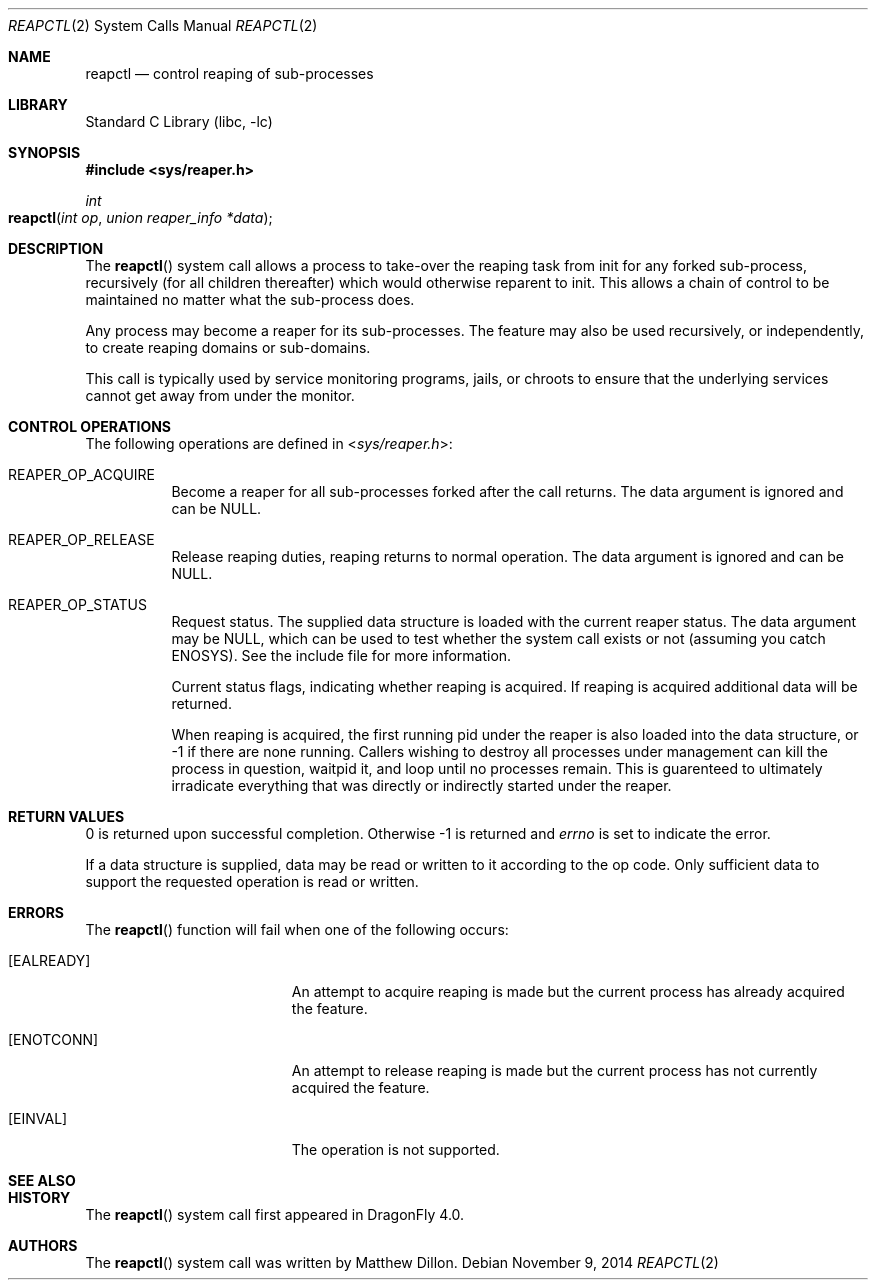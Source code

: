 .\"
.\" Copyright (c) 2014
.\"	The DragonFly Project.  All rights reserved.
.\"
.\" Redistribution and use in source and binary forms, with or without
.\" modification, are permitted provided that the following conditions
.\" are met:
.\"
.\" 1. Redistributions of source code must retain the above copyright
.\"    notice, this list of conditions and the following disclaimer.
.\" 2. Redistributions in binary form must reproduce the above copyright
.\"    notice, this list of conditions and the following disclaimer in
.\"    the documentation and/or other materials provided with the
.\"    distribution.
.\" 3. Neither the name of The DragonFly Project nor the names of its
.\"    contributors may be used to endorse or promote products derived
.\"    from this software without specific, prior written permission.
.\"
.\" THIS SOFTWARE IS PROVIDED BY THE COPYRIGHT HOLDERS AND CONTRIBUTORS
.\" ``AS IS'' AND ANY EXPRESS OR IMPLIED WARRANTIES, INCLUDING, BUT NOT
.\" LIMITED TO, THE IMPLIED WARRANTIES OF MERCHANTABILITY AND FITNESS
.\" FOR A PARTICULAR PURPOSE ARE DISCLAIMED.  IN NO EVENT SHALL THE
.\" COPYRIGHT HOLDERS OR CONTRIBUTORS BE LIABLE FOR ANY DIRECT, INDIRECT,
.\" INCIDENTAL, SPECIAL, EXEMPLARY OR CONSEQUENTIAL DAMAGES (INCLUDING,
.\" BUT NOT LIMITED TO, PROCUREMENT OF SUBSTITUTE GOODS OR SERVICES;
.\" LOSS OF USE, DATA, OR PROFITS; OR BUSINESS INTERRUPTION) HOWEVER CAUSED
.\" AND ON ANY THEORY OF LIABILITY, WHETHER IN CONTRACT, STRICT LIABILITY,
.\" OR TORT (INCLUDING NEGLIGENCE OR OTHERWISE) ARISING IN ANY WAY OUT
.\" OF THE USE OF THIS SOFTWARE, EVEN IF ADVISED OF THE POSSIBILITY OF
.\" SUCH DAMAGE.
.\"
.Dd November 9, 2014
.Dt REAPCTL 2
.Os
.Sh NAME
.Nm reapctl
.Nd control reaping of sub-processes
.Sh LIBRARY
.Lb libc
.Sh SYNOPSIS
.In sys/reaper.h
.Ft int
.Fo reapctl
.Fa "int op"
.Fa "union reaper_info *data"
.Fc
.Sh DESCRIPTION
The
.Fn reapctl
system call allows a process to take-over the reaping task from init for
any forked sub-process, recursively (for all children thereafter) which
would otherwise reparent to init.
This allows a chain of control to be maintained no matter what the
sub-process does.
.Pp
Any process may become a reaper for its sub-processes.
The feature may also be used recursively, or independently, to
create reaping domains or sub-domains.
.Pp
This call is typically used by service monitoring programs, jails, or
chroots to ensure that the underlying services cannot get away from under
the monitor.
.Sh CONTROL OPERATIONS
The following operations are defined in
.In sys/reaper.h :
.Bl -tag -width indent
.It Dv REAPER_OP_ACQUIRE
Become a reaper for all sub-processes forked after the call returns.
The data argument is ignored and can be NULL.
.It Dv REAPER_OP_RELEASE
Release reaping duties, reaping returns to normal operation.
The data argument is ignored and can be NULL.
.It Dv REAPER_OP_STATUS
Request status.
The supplied data structure is loaded with the current reaper status.
The data argument may be NULL, which can be used to test whether
the system call exists or not (assuming you catch ENOSYS).
See the include file for more information.
.Pp
Current status flags, indicating whether reaping is acquired.
If reaping is acquired additional data will be returned.
.Pp
When reaping is acquired, the first running pid under the reaper
is also loaded into the data structure, or -1 if there are none
running.
Callers wishing to destroy all processes under management can
kill the process in question, waitpid it, and loop until no processes
remain.
This is guarenteed to ultimately irradicate everything that was directly
or indirectly started under the reaper.
.Pp
.El
.Sh RETURN VALUES
0 is returned upon successful completion.
Otherwise -1 is returned and
.Va errno
is set to indicate the error.
.Pp
If a data structure is supplied, data may be read or written to it
according to the op code.
Only sufficient data to support the requested operation is read or
written.
.Sh ERRORS
The
.Fn reapctl
function will fail when one of the following occurs:
.Bl -tag -width Er
.It Bq Er EALREADY
An attempt to acquire reaping is made but the current
process has already acquired the feature.
.It Bq Er ENOTCONN
An attempt to release reaping is made but the current
process has not currently acquired the feature.
.It Bq Er EINVAL
The operation is not supported.
.El
.Sh SEE ALSO
.Sh HISTORY
The
.Fn reapctl
system call first appeared in
.Dx 4.0 .
.Sh AUTHORS
.An -nosplit
The
.Fn reapctl
system call was written by
.An Matthew Dillon .
